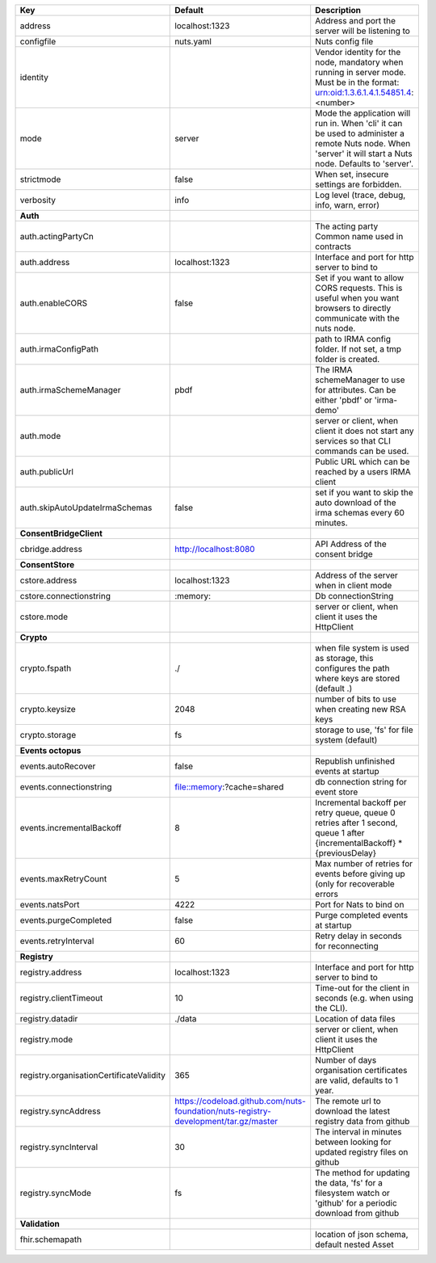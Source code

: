 ========================================  ===================================================================================  ============================================================================================================================================================
Key                                       Default                                                                              Description                                                                                                                                                 
========================================  ===================================================================================  ============================================================================================================================================================
address                                   localhost:1323                                                                       Address and port the server will be listening to                                                                                                            
configfile                                nuts.yaml                                                                            Nuts config file                                                                                                                                            
identity                                                                                                                       Vendor identity for the node, mandatory when running in server mode. Must be in the format: urn:oid:1.3.6.1.4.1.54851.4:<number>                            
mode                                      server                                                                               Mode the application will run in. When 'cli' it can be used to administer a remote Nuts node. When 'server' it will start a Nuts node. Defaults to 'server'.
strictmode                                false                                                                                When set, insecure settings are forbidden.                                                                                                                  
verbosity                                 info                                                                                 Log level (trace, debug, info, warn, error)                                                                                                                 
**Auth**                                                                                                                                                                                                                                                                                       
auth.actingPartyCn                                                                                                             The acting party Common name used in contracts                                                                                                              
auth.address                              localhost:1323                                                                       Interface and port for http server to bind to                                                                                                               
auth.enableCORS                           false                                                                                Set if you want to allow CORS requests. This is useful when you want browsers to directly communicate with the nuts node.                                   
auth.irmaConfigPath                                                                                                            path to IRMA config folder. If not set, a tmp folder is created.                                                                                            
auth.irmaSchemeManager                    pbdf                                                                                 The IRMA schemeManager to use for attributes. Can be either 'pbdf' or 'irma-demo'                                                                           
auth.mode                                                                                                                      server or client, when client it does not start any services so that CLI commands can be used.                                                              
auth.publicUrl                                                                                                                 Public URL which can be reached by a users IRMA client                                                                                                      
auth.skipAutoUpdateIrmaSchemas            false                                                                                set if you want to skip the auto download of the irma schemas every 60 minutes.                                                                             
**ConsentBridgeClient**                                                                                                                                                                                                                                                                        
cbridge.address                           http://localhost:8080                                                                API Address of the consent bridge                                                                                                                           
**ConsentStore**                                                                                                                                                                                                                                                                               
cstore.address                            localhost:1323                                                                       Address of the server when in client mode                                                                                                                   
cstore.connectionstring                   \:memory:                                                                             Db connectionString                                                                                                                                         
cstore.mode                                                                                                                    server or client, when client it uses the HttpClient                                                                                                        
**Crypto**                                                                                                                                                                                                                                                                                     
crypto.fspath                             ./                                                                                   when file system is used as storage, this configures the path where keys are stored (default .)                                                             
crypto.keysize                            2048                                                                                 number of bits to use when creating new RSA keys                                                                                                            
crypto.storage                            fs                                                                                   storage to use, 'fs' for file system (default)                                                                                                              
**Events octopus**                                                                                                                                                                                                                                                                             
events.autoRecover                        false                                                                                Republish unfinished events at startup                                                                                                                      
events.connectionstring                   file::memory:?cache=shared                                                           db connection string for event store                                                                                                                        
events.incrementalBackoff                 8                                                                                    Incremental backoff per retry queue, queue 0 retries after 1 second, queue 1 after {incrementalBackoff} * {previousDelay}                                   
events.maxRetryCount                      5                                                                                    Max number of retries for events before giving up (only for recoverable errors                                                                              
events.natsPort                           4222                                                                                 Port for Nats to bind on                                                                                                                                    
events.purgeCompleted                     false                                                                                Purge completed events at startup                                                                                                                           
events.retryInterval                      60                                                                                   Retry delay in seconds for reconnecting                                                                                                                     
**Registry**                                                                                                                                                                                                                                                                                   
registry.address                          localhost:1323                                                                       Interface and port for http server to bind to                                                                                                               
registry.clientTimeout                    10                                                                                   Time-out for the client in seconds (e.g. when using the CLI).                                                                                               
registry.datadir                          ./data                                                                               Location of data files                                                                                                                                      
registry.mode                                                                                                                  server or client, when client it uses the HttpClient                                                                                                        
registry.organisationCertificateValidity  365                                                                                  Number of days organisation certificates are valid, defaults to 1 year.                                                                                     
registry.syncAddress                      https://codeload.github.com/nuts-foundation/nuts-registry-development/tar.gz/master  The remote url to download the latest registry data from github                                                                                             
registry.syncInterval                     30                                                                                   The interval in minutes between looking for updated registry files on github                                                                                
registry.syncMode                         fs                                                                                   The method for updating the data, 'fs' for a filesystem watch or 'github' for a periodic download from github                                               
**Validation**                                                                                                                                                                                                                                                                                 
fhir.schemapath                                                                                                                location of json schema, default nested Asset                                                                                                               
========================================  ===================================================================================  ============================================================================================================================================================
